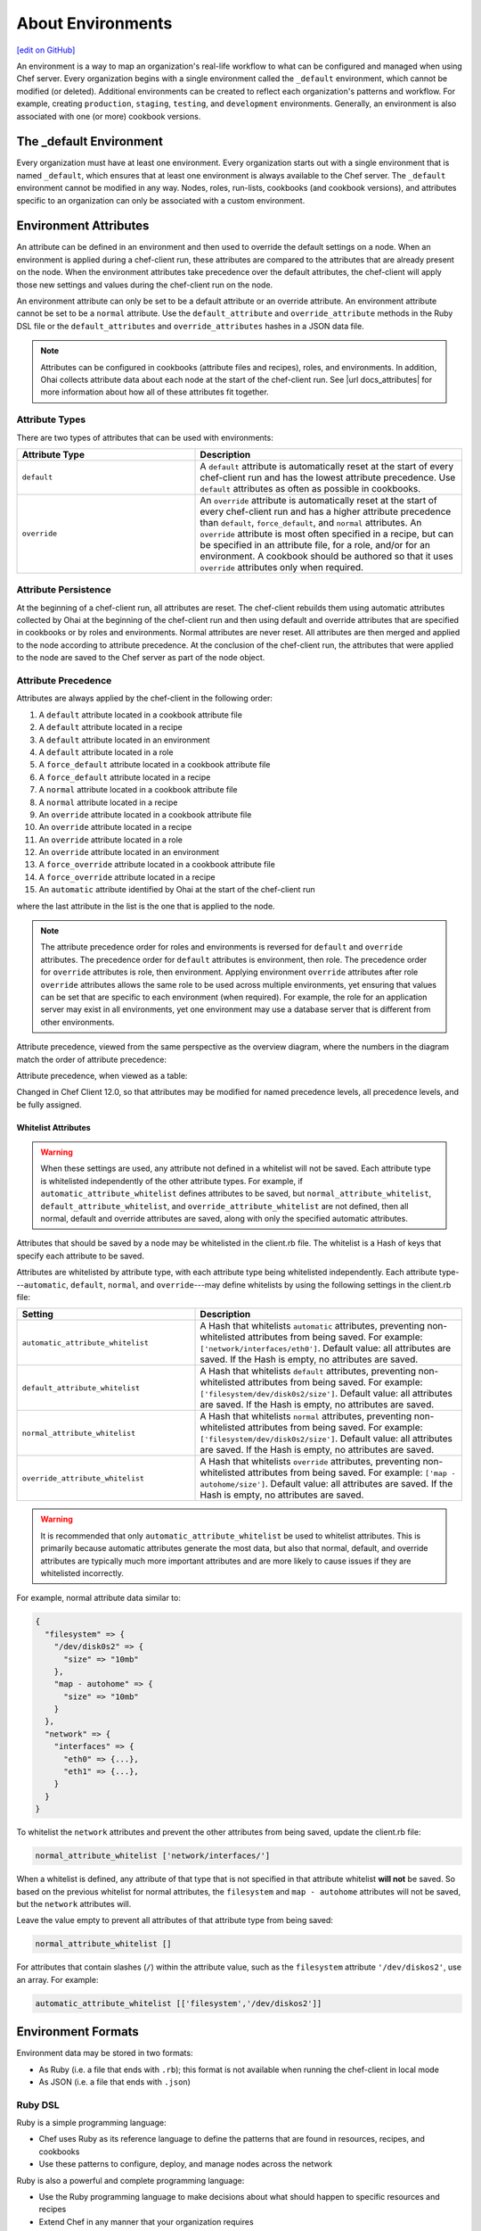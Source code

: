 =====================================================
About Environments
=====================================================
`[edit on GitHub] <https://github.com/chef/chef-web-docs/blob/master/chef_master/source/environments.rst>`__

.. tag environment

An environment is a way to map an organization's real-life workflow to what can be configured and managed when using Chef server. Every organization begins with a single environment called the ``_default`` environment, which cannot be modified (or deleted). Additional environments can be created to reflect each organization's patterns and workflow. For example, creating ``production``, ``staging``, ``testing``, and ``development`` environments. Generally, an environment is also associated with one (or more) cookbook versions.

.. end_tag

The _default Environment
=====================================================
Every organization must have at least one environment. Every organization starts out with a single environment that is named ``_default``, which ensures that at least one environment is always available to the Chef server. The ``_default`` environment cannot be modified in any way. Nodes, roles, run-lists, cookbooks (and cookbook versions), and attributes specific to an organization can only be associated with a custom environment.

Environment Attributes
=====================================================
.. tag environment_attribute

An attribute can be defined in an environment and then used to override the default settings on a node. When an environment is applied during a chef-client run, these attributes are compared to the attributes that are already present on the node. When the environment attributes take precedence over the default attributes, the chef-client will apply those new settings and values during the chef-client run on the node.

An environment attribute can only be set to be a default attribute or an override attribute. An environment attribute cannot be set to be a ``normal`` attribute. Use the ``default_attribute`` and ``override_attribute`` methods in the Ruby DSL file or the ``default_attributes`` and ``override_attributes`` hashes in a JSON data file.

.. end_tag

.. note:: .. tag notes_see_attributes_overview

          Attributes can be configured in cookbooks (attribute files and recipes), roles, and environments. In addition, Ohai collects attribute data about each node at the start of the chef-client run. See |url docs_attributes| for more information about how all of these attributes fit together.

          .. end_tag

Attribute Types
-----------------------------------------------------
There are two types of attributes that can be used with environments:

.. list-table::
   :widths: 200 300
   :header-rows: 1

   * - Attribute Type
     - Description
   * - ``default``
     - .. tag node_attribute_type_default

       A ``default`` attribute is automatically reset at the start of every chef-client run and has the lowest attribute precedence. Use ``default`` attributes as often as possible in cookbooks.

       .. end_tag

   * - ``override``
     - .. tag node_attribute_type_override

       An ``override`` attribute is automatically reset at the start of every chef-client run and has a higher attribute precedence than ``default``, ``force_default``, and ``normal`` attributes. An ``override`` attribute is most often specified in a recipe, but can be specified in an attribute file, for a role, and/or for an environment. A cookbook should be authored so that it uses ``override`` attributes only when required.

       .. end_tag

Attribute Persistence
-----------------------------------------------------
.. tag node_attribute_persistence

At the beginning of a chef-client run, all attributes are reset. The chef-client rebuilds them using automatic attributes collected by Ohai at the beginning of the chef-client run and then using default and override attributes that are specified in cookbooks or by roles and environments. Normal attributes are never reset. All attributes are then merged and applied to the node according to attribute precedence. At the conclusion of the chef-client run, the attributes that were applied to the node are saved to the Chef server as part of the node object.

.. end_tag

Attribute Precedence
-----------------------------------------------------
.. tag node_attribute_precedence

Attributes are always applied by the chef-client in the following order:

#. A ``default`` attribute located in a cookbook attribute file
#. A ``default`` attribute located in a recipe
#. A ``default`` attribute located in an environment
#. A ``default`` attribute located in a role
#. A ``force_default`` attribute located in a cookbook attribute file
#. A ``force_default`` attribute located in a recipe
#. A ``normal`` attribute located in a cookbook attribute file
#. A ``normal`` attribute located in a recipe
#. An ``override`` attribute located in a cookbook attribute file
#. An ``override`` attribute located in a recipe
#. An ``override`` attribute located in a role
#. An ``override`` attribute located in an environment
#. A ``force_override`` attribute located in a cookbook attribute file
#. A ``force_override`` attribute located in a recipe
#. An ``automatic`` attribute identified by Ohai at the start of the chef-client run

where the last attribute in the list is the one that is applied to the node.

.. note:: The attribute precedence order for roles and environments is reversed for ``default`` and ``override`` attributes. The precedence order for ``default`` attributes is environment, then role. The precedence order for ``override`` attributes is role, then environment. Applying environment ``override`` attributes after role ``override`` attributes allows the same role to be used across multiple environments, yet ensuring that values can be set that are specific to each environment (when required). For example, the role for an application server may exist in all environments, yet one environment may use a database server that is different from other environments.

Attribute precedence, viewed from the same perspective as the overview diagram, where the numbers in the diagram match the order of attribute precedence:

.. image:: ../../images/overview_chef_attributes_precedence.png

Attribute precedence, when viewed as a table:

.. image:: ../../images/overview_chef_attributes_table.png

.. end_tag

Changed in Chef Client 12.0, so that attributes may be modified for named precedence levels, all precedence levels, and be fully assigned.

Whitelist Attributes
+++++++++++++++++++++++++++++++++++++++++++++++++++++
.. tag node_attribute_whitelist

.. warning:: When these settings are used, any attribute not defined in a whitelist will not be saved. Each attribute type is whitelisted independently of the other attribute types. For example, if ``automatic_attribute_whitelist`` defines attributes to be saved, but ``normal_attribute_whitelist``, ``default_attribute_whitelist``, and ``override_attribute_whitelist`` are not defined, then all normal, default and override attributes are saved, along with only the specified automatic attributes.

Attributes that should be saved by a node may be whitelisted in the client.rb file. The whitelist is a Hash of keys that specify each attribute to be saved.

Attributes are whitelisted by attribute type, with each attribute type being whitelisted independently. Each attribute type---``automatic``, ``default``, ``normal``, and ``override``---may define whitelists by using the following settings in the client.rb file:

.. list-table::
   :widths: 200 300
   :header-rows: 1

   * - Setting
     - Description
   * - ``automatic_attribute_whitelist``
     - A Hash that whitelists ``automatic`` attributes, preventing non-whitelisted attributes from being saved. For example: ``['network/interfaces/eth0']``. Default value: all attributes are saved. If the Hash is empty, no attributes are saved.
   * - ``default_attribute_whitelist``
     - A Hash that whitelists ``default`` attributes, preventing non-whitelisted attributes from being saved. For example: ``['filesystem/dev/disk0s2/size']``. Default value: all attributes are saved. If the Hash is empty, no attributes are saved.
   * - ``normal_attribute_whitelist``
     - A Hash that whitelists ``normal`` attributes, preventing non-whitelisted attributes from being saved. For example: ``['filesystem/dev/disk0s2/size']``. Default value: all attributes are saved. If the Hash is empty, no attributes are saved.
   * - ``override_attribute_whitelist``
     - A Hash that whitelists ``override`` attributes, preventing non-whitelisted attributes from being saved. For example: ``['map - autohome/size']``. Default value: all attributes are saved. If the Hash is empty, no attributes are saved.

.. warning:: It is recommended that only ``automatic_attribute_whitelist`` be used to whitelist attributes. This is primarily because automatic attributes generate the most data, but also that normal, default, and override attributes are typically much more important attributes and are more likely to cause issues if they are whitelisted incorrectly.

For example, normal attribute data similar to:

.. code-block:: javascript

   {
     "filesystem" => {
       "/dev/disk0s2" => {
         "size" => "10mb"
       },
       "map - autohome" => {
         "size" => "10mb"
       }
     },
     "network" => {
       "interfaces" => {
         "eth0" => {...},
         "eth1" => {...},
       }
     }
   }

To whitelist the ``network`` attributes and prevent the other attributes from being saved, update the client.rb file:

.. code-block:: ruby

   normal_attribute_whitelist ['network/interfaces/']

When a whitelist is defined, any attribute of that type that is not specified in that attribute whitelist **will not** be saved. So based on the previous whitelist for normal attributes, the ``filesystem`` and ``map - autohome`` attributes will not be saved, but the ``network`` attributes will.

Leave the value empty to prevent all attributes of that attribute type from being saved:

.. code-block:: ruby

   normal_attribute_whitelist []

For attributes that contain slashes (``/``) within the attribute value, such as the ``filesystem`` attribute ``'/dev/diskos2'``, use an array. For example:

.. code-block:: ruby

   automatic_attribute_whitelist [['filesystem','/dev/diskos2']]

.. end_tag

Environment Formats
=====================================================
Environment data may be stored in two formats:

* As Ruby (i.e. a file that ends with ``.rb``); this format is not available when running the chef-client in local mode
* As JSON (i.e. a file that ends with ``.json``)

Ruby DSL
-----------------------------------------------------
.. tag ruby_summary

Ruby is a simple programming language:

* Chef uses Ruby as its reference language to define the patterns that are found in resources, recipes, and cookbooks
* Use these patterns to configure, deploy, and manage nodes across the network

Ruby is also a powerful and complete programming language:

* Use the Ruby programming language to make decisions about what should happen to specific resources and recipes
* Extend Chef in any manner that your organization requires

.. end_tag

Each environment is defined as a Ruby file (i.e. a file that ends with ``.rb``). Each environment file should contain the following domain-specific attributes:

.. list-table::
   :widths: 200 300
   :header-rows: 1

   * - Setting
     - Description
   * - ``cookbook``
     - A version constraint for a single cookbook. For example:

       .. code-block:: ruby

          cookbook 'couchdb', '< 11.0.0'

       or:

       .. code-block:: ruby

          cookbook 'my_rails_app', '< 1.2.0'

       or:

       .. code-block:: ruby

          cookbook 'gems', '< 1.4.0'

   * - ``cookbook_versions``
     - A version constraint for a group of cookbooks. For example:

       .. code-block:: ruby

          cookbook_versions({
            'couchdb'=>'= 11.0.0',
            'my_rails_app'=>'~> 1.2.0'
          })

   * - ``default_attributes``
     - Optional. A set of attributes to be applied to all nodes, assuming the node does not already have a value for the attribute. This is useful for setting global defaults that can then be overridden for specific nodes. If more than one role attempts to set a default value for the same attribute, the last role applied is the role to set the attribute value. When nested attributes are present, they are preserved. For example, to specify that a node that has the attribute ``apache2`` should listen on ports 80 and 443 (unless ports are already specified):

       .. code-block:: ruby

          default_attributes 'apache2' => { 'listen_ports' => [ '80', '443' ] }

   * - ``description``
     - A description of the functionality that is covered. For example:

       .. code-block:: ruby

          description 'The development environment'

   * - ``name``
     - A unique name within the organization. Each name must be made up of letters (upper- and lower-case), numbers, underscores, and hyphens: [A-Z][a-z][0-9] and [_-]. Spaces are not allowed. For example:

       .. code-block:: ruby

          name 'dev01-24'

   * - ``override_attributes``
     - Optional. A set of attributes to be applied to all nodes, even if the node already has a value for an attribute. This is useful for ensuring that certain attributes always have specific values. If more than one role attempts to set an override value for the same attribute, the last role applied wins. When nested attributes are present, they are preserved. For example:

       .. code-block:: ruby

          override_attributes 'apache2' => { 'max_children' => '50' }

       The parameters in a Ruby file are actually Ruby method calls, so parentheses can be used to provide clarity when specifying numerous or deeply-nested attributes. For example:

       .. code-block:: ruby

          override_attributes(
            :apache2 => {
              :prefork => { :min_spareservers => '5' }
            }
          )

       or:

       .. code-block:: ruby

          override_attributes(
            :apache2 => {
              :prefork => { :min_spareservers => '5' }
            },
            :tomcat => {
              :worker_threads => '100'
            }
          )

A Ruby file for each non-default environment must exist in the ``environments/`` subdirectory of the chef-repo. (If the chef-repo does not have this subdirectory, then it should be created.) The complete environment has the following syntax:

.. code-block:: ruby

   name 'environment_name'
   description 'environment_description'
   cookbook OR cookbook_versions  'cookbook' OR 'cookbook' => 'cookbook_version'
   default_attributes 'node' => { 'attribute' => [ 'value', 'value', 'etc.' ] }
   override_attributes 'node' => { 'attribute' => [ 'value', 'value', 'etc.' ] }

where both default and override attributes are optional and either a cookbook or cookbook versions (one or more) are specified. For example, an environment named ``dev`` that uses the ``couchdb`` cookbook (version 11.0.0 or higher) that listens on ports 80 and 443:

.. code-block:: ruby

   name 'dev'
   description 'The development environment'
   cookbook_versions  'couchdb' => '= 11.0.0'
   default_attributes 'apache2' => { 'listen_ports' => [ '80', '443' ] }

Or (using the same scenario) to specify a version constraint for only one cookbook:

.. code-block:: ruby

   cookbook 'couchdb', '= 11.0.0'

More than one cookbook version can be specified:

.. code-block:: ruby

   cookbook_versions({
     'couchdb'=>'= 11.0.0',
     'my_rails_app'=>'~> 1.2.0'
   })

Attributes are optional and can be set at the default and override levels. These will be processed according to attribute precedence. An environment attribute will be applied to all nodes within the environment, except in places where it is overridden by an attribute with higher precedence. For example:

.. code-block:: ruby

   default_attributes 'apache2' => { 'listen_ports' => [ '80', '443' ] }

will have all nodes in the environment (``node[:apache2][:listen_ports]``) set to ``'80'`` and ``'443'`` unless they were overridden by an attribute with higher precedence. For example:

.. code-block:: ruby

   override_attributes 'apache2' => { 'listen_ports' => [ '99', '999' ] }

JSON
-----------------------------------------------------
The JSON format for environments maps directly to the domain-specific Ruby format: the same settings, attributes, and values, and a similar structure and organization, just formatted as JSON. When an environment is defined as JSON the file that contains that data must be defined as a file that ends with ``.json``. For example:

.. code-block:: javascript

   {
     "name": "dev",
     "default_attributes": {
       "apache2": {
         "listen_ports": [
           "80",
           "443"
         ]
       }
     },
     "json_class": "Chef::Environment",
     "description": "",
     "cookbook_versions": {
       "couchdb": "= 11.0.0"
     },
     "chef_type": "environment"
   }

The JSON format has two additional settings:

.. list-table::
   :widths: 200 300
   :header-rows: 1

   * - Setting
     - Description
   * - ``chef_type``
     - Always set this to ``environment``. Use this setting for any custom process that consumes environment objects outside of Ruby.
   * - ``json_class``
     - Always set this to ``Chef::Environment``. The chef-client uses this setting to auto-inflate an environment object. If objects are being rebuilt outside of Ruby, ignore it.

Create Environments
=====================================================
An environment can be created in five different ways:

* Creating a Ruby file in the environments sub-directory of the chef-repo and then pushing it to the Chef server
* Creating a JSON file directly in the chef-repo and then pushing it to the Chef server
* Using knife
* Using the Chef management console web user interface
* Using the Chef server REST API

Once an environment exists on the Chef server, a node can be associated with that environment using the ``chef_environment`` method.

Manage Environments
=====================================================
Once created, an environment can be managed in several ways:

* By using knife and passing the ``-E ENVIRONMENT_NAME`` option with ``knife cookbook upload``
* By using the Chef management console web user interface
* By using Ruby or JSON files that are stored in a version source control system. These files are pushed to the Chef server using the ``knife environment`` subcommand and the ``from file`` argument. This approach allows environment data to be dynamically generated. This approach will not work unless these files are defined in the proper format---Ruby file end with ``.rb``; JSON files end with ``.json``.

These workflows are mutually exclusive: only the most recent environment changes will be kept on the Chef server, regardless of the source of those changes. All previous changes are overwritten when environment data is updated.

The settings for environments can be modified and environments can be integrated into the larger infrastructure by associating them with nodes and by using recipes to call specific environment settings.

Find Environment from Recipe
-----------------------------------------------------
Use the following syntax to find the current environment from a recipe:

.. code-block:: ruby

   node.environment()

or:

.. code-block:: ruby

   node.chef_environment

Save in a Data Bag
-----------------------------------------------------
Values that are stored in a data bag are global to the organization and are available to any environment. There are two main strategies that can be used to store per-environment data within a data bag: by using a top-level key that corresponds to the environment or by using separate items for each environment.

A data bag that is storing a top-level key for an environment might look something like this:

.. code-block:: javascript

   {
     "id": "some_data_bag_item",
     "production" : {
       // Hash with all your data here
     },
     "testing" : {
       // Hash with all your data here
     }
   }

When using the data bag in a recipe, that data can be accessed from a recipe using code similar to:

.. code-block:: ruby

   bag_item[node.chef_environment]['some_other_key']

The other approach is to use separate items for each environment. Depending on the amount of data, it may all fit nicely within a single item. If this is the case, then creating different items for each environment may be a simple approach to providing per-environment values within a data bag. However, this approach is more time-consuming and may not scale to very large environments or when the data must be stored in many data bag items.

Override Attributes in Roles
-----------------------------------------------------
Environment attributes that are used with roles can be overridden. Typically, this is done by using attribute precedence, but sometimes it may be necessary to ensure that specific attributes are used based on the presence of specific environments. This type of scenario is best addressed in using a recipe that relies on a top-level key that is stored in a data bag.

For example, to retrieve a value from a data bag based on a specific environment:

.. code-block:: ruby

   mything = data_bag_item('things', 'mything')
   attribute_i_want = mything[node.chef_environment]

Set for a Node
-----------------------------------------------------
A node is considered to be associated with an environment when the ``chef_environment`` attribute is set. The ``chef_environment`` attribute cannot be set with normal or override attributes (i.e. in a role) because it is actually a method. An environment may be set explicitly using the following methods:

* By using the ``knife edit`` and ``knife exec`` subcommands
* By editing the ``chef_environment`` directly using knife or the Chef management console
* By editing the ``environment`` configuration details in the client.rb file, and then using ``knife bootstrap -e environment_name`` to bootstrap the changes to the specified environment

  .. note:: After the environment has been set via bootstrap, the environment is set in the client.rb file and may not be modified using the Chef management console or the ``edit`` argument of the ``knife node`` subcommand.
* By setting the ``environment`` configuration entry in the client.rb file ; when the chef-client runs, it will pick up the value and then set the ``chef_environment`` attribute of the node

Set using chef-solo
-----------------------------------------------------
.. tag chef_solo_environments

An environment is defined using JSON or the Ruby DSL. chef-solo will look for environments in ``/var/chef/environments``, but this location can be modified by changing the setting for ``environment_path`` in solo.rb. For example, the following setting in solo.rb:

.. code-block:: ruby

   environment_path '/var/chef-solo/environments'

Environment data looks like the following in JSON:

.. code-block:: javascript

   {
     "name": "dev",
     "default_attributes": {
       "apache2": {
         "listen_ports": [
           "80",
           "443"
         ]
       }
     },
     "json_class": "Chef::Environment",
       "description": "",
       "cookbook_versions": {
       "couchdb": "= 11.0.0"
     },
     "chef_type": "environment"
     }

and like the following in the Ruby DSL:

.. code-block:: ruby

   name 'environment_name'
   description 'environment_description'
   cookbook OR cookbook_versions  'cookbook' OR 'cookbook' => 'cookbook_version'
   default_attributes 'node' => { 'attribute' => [ 'value', 'value', 'etc.' ] }
   override_attributes 'node' => { 'attribute' => [ 'value', 'value', 'etc.' ] }

.. end_tag

Move Nodes
-----------------------------------------------------
Nodes can be moved between environments, such as from a "dev" to a "production" environment by using the ``knife exec`` subcommand. For example:

.. code-block:: bash

   $ knife exec -E 'nodes.transform("chef_environment:dev") { |n| n.chef_environment("production") }'

Search Environments
-----------------------------------------------------
.. tag search_environment

When searching, an environment is an attribute. This allows search results to be limited to a specified environment by using Boolean operators and extra search terms. For example, to use knife to search for all of the servers running CentOS in an environment named "QA", enter the following:

.. code-block:: bash

   knife search node "chef_environment:QA AND platform:centos"

Or, to include the same search in a recipe, use a code block similar to:

.. code-block:: ruby

   qa_nodes = search(:node,"chef_environment:QA")
   qa_nodes.each do |qa_node|
       # Do useful work specific to qa nodes only
   end

.. end_tag
